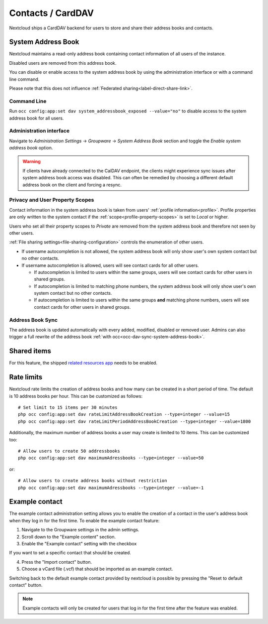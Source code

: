 ==================
Contacts / CardDAV
==================

Nextcloud ships a CardDAV backend for users to store and share their address books and contacts.

.. _system-address-book:

System Address Book
-------------------

.. versionchanged:: 27
    The system address book is now accessible to all Nextcloud users

Nextcloud maintains a read-only address book containing contact information of all users of the instance.

Disabled users are removed from this address book.

You can disable or enable access to the system address book by using the administration interface or with a command line command.

Please note that this does not influence :ref:`Federated sharing<label-direct-share-link>`.

Command Line
^^^^^^^^^^^^

Run ``occ config:app:set dav system_addressbook_exposed --value="no"`` to disable access to the system address book for all users.

Administration interface
^^^^^^^^^^^^^^^^^^^^^^^^

Navigate to *Administration Settings* -> *Groupware* -> *System Address Book* section and toggle the *Enable system address book* option.


.. warning:: If clients have already connected to the CalDAV endpoint, the clients might experience sync issues after system address book access was disabled. This can often be remedied by choosing a different default address book on the client and forcing a resync.

Privacy and User Property Scopes
^^^^^^^^^^^^^^^^^^^^^^^^^^^^^^^^

Contact information in the system address book is taken from users' :ref:`profile information<profile>`. Profile properties are only written to the system contact if the :ref:`scope<profile-property-scopes>` is set to *Local* or higher.

Users who set all their property scopes to *Private* are removed from the system address book and therefore not seen by other users.

:ref:`File sharing settings<file-sharing-configuration>` controls the enumeration of other users.

* If username autocompletion is not allowed, the system address book will only show user's own system contact but no other contacts.
* If username autocompletion is allowed, users will see contact cards for all other users.

  * If autocompletion is limited to users within the same groups, users will see contact cards for other users in shared groups.
  * If autocompletion is limited to matching phone numbers, the system address book will only show user's own system contact but no other contacts.
  * If autocompletion is limited to users within the same groups **and** matching phone numbers, users will see contact cards for other users in shared groups.

Address Book Sync
^^^^^^^^^^^^^^^^^

The address book is updated automatically with every added, modified, disabled or removed user. Admins can also trigger a full rewrite of the address book :ref:`with occ<occ-dav-sync-system-address-book>`.

Shared items
------------

.. versionadded:: 5.5.0

For this feature, the shipped `related resources app <https://apps.nextcloud.com/apps/related_resources>`_ needs to be enabled.

Rate limits
-----------

Nextcloud rate limits the creation of address books and how many can be created in a short period of time. The default is 10 address books per hour. This can be customized as follows::

  # Set limit to 15 items per 30 minutes
  php occ config:app:set dav rateLimitAddressBookCreation --type=integer --value=15
  php occ config:app:set dav rateLimitPeriodAddressBookCreation --type=integer --value=1800

Additionally, the maximum number of address books a user may create is limited to 10 items. This can be customized too::

  # Allow users to create 50 addressbooks
  php occ config:app:set dav maximumAdressbooks --type=integer --value=50

or::

  # Allow users to create address books without restriction
  php occ config:app:set dav maximumAdressbooks --type=integer --value=-1

Example contact
---------------

.. versionadded:: 32.0.0

The example contact administration setting allows you to enable the creation of a contact in the user's address book when they log in for the first time.
To enable the example contact feature:

1. Navigate to the Groupware settings in the admin settings.
2. Scroll down to the "Example content" section.
3. Enable the "Example contact" setting with the checkbox 

If you want to set a specific contact that should be created.

4. Press the "Import contact" button.
5. Choose a vCard file (.vcf) that should be imported as an example contact.

Switching back to the default example contact provided by nextcloud is possible by pressing the "Reset to default contact" button.

.. note::
    Example contacts will only be created for users that log in for the first time after the feature was enabled.
